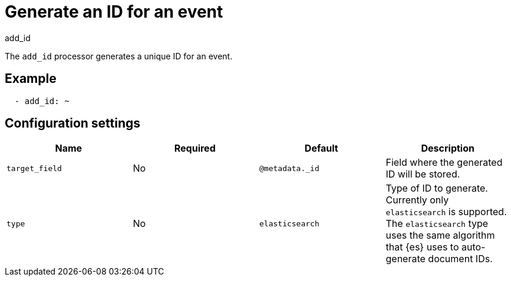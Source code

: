 [[add_id-processor]]
= Generate an ID for an event

++++
<titleabbrev>add_id</titleabbrev>
++++

The `add_id` processor generates a unique ID for an event.

[discrete]
== Example

[source,yaml]
-----------------------------------------------------
  - add_id: ~
-----------------------------------------------------

[discrete]
== Configuration settings

[options="header"]
|===
| Name | Required | Default | Description

| `target_field`
| No
| `@metadata._id`
| Field where the generated ID will be stored.

| `type`
| No
| `elasticsearch`
| Type of ID to generate. Currently only `elasticsearch` is supported. The `elasticsearch` type uses the same algorithm that {es} uses to auto-generate document IDs.
|===
